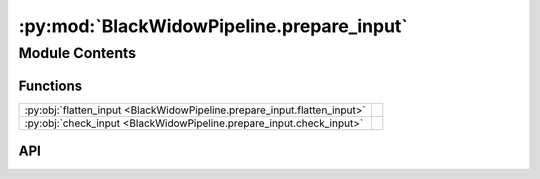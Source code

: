 :py:mod:`BlackWidowPipeline.prepare_input`
==========================================

.. py:module:: BlackWidowPipeline.prepare_input

.. autodoc2-docstring:: BlackWidowPipeline.prepare_input
   :allowtitles:

Module Contents
---------------

Functions
~~~~~~~~~

.. list-table::
   :class: autosummary longtable
   :align: left

   * - :py:obj:`flatten_input <BlackWidowPipeline.prepare_input.flatten_input>`
     - .. autodoc2-docstring:: BlackWidowPipeline.prepare_input.flatten_input
          :summary:
   * - :py:obj:`check_input <BlackWidowPipeline.prepare_input.check_input>`
     - .. autodoc2-docstring:: BlackWidowPipeline.prepare_input.check_input
          :summary:

API
~~~

.. py:function:: flatten_input(path: str) -> dict
   :canonical: BlackWidowPipeline.prepare_input.flatten_input

   .. autodoc2-docstring:: BlackWidowPipeline.prepare_input.flatten_input

.. py:function:: check_input(data=None)
   :canonical: BlackWidowPipeline.prepare_input.check_input

   .. autodoc2-docstring:: BlackWidowPipeline.prepare_input.check_input
